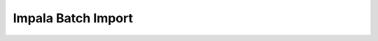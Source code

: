 Impala Batch Import
===================

.. runblock:: console

    $ impala_batch_import.py --help


